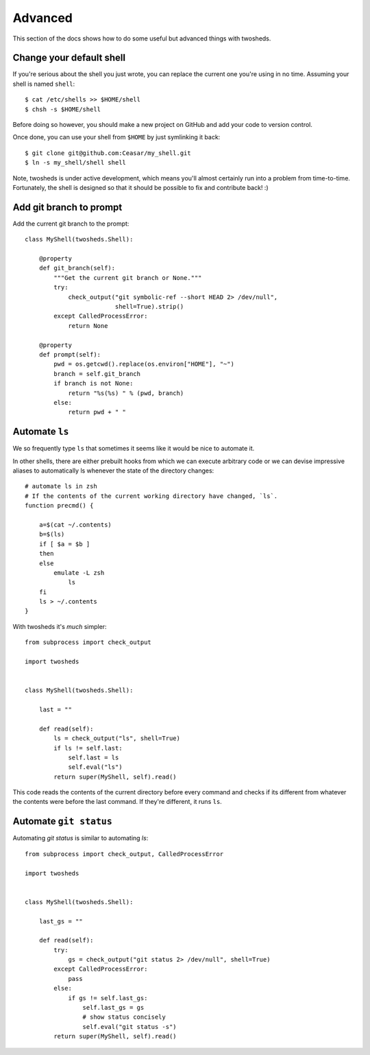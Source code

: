 .. _advanced:

Advanced
========

This section of the docs shows how to do some useful but advanced things
with twosheds.

Change your default shell
-------------------------

If you're serious about the shell you just wrote, you can replace the current
one you're using in no time. Assuming your shell is named ``shell``::

    $ cat /etc/shells >> $HOME/shell
    $ chsh -s $HOME/shell

Before doing so however, you should make a new project on GitHub and add
your code to version control.

Once done, you can use your shell from ``$HOME`` by just symlinking it back::

    $ git clone git@github.com:Ceasar/my_shell.git
    $ ln -s my_shell/shell shell

Note, twosheds is under active development, which means you'll almost
certainly run into a problem from time-to-time. Fortunately, the shell is
designed so that it should be possible to fix and contribute back! :)

Add git branch to prompt
------------------------

Add the current git branch to the prompt::

    class MyShell(twosheds.Shell):

        @property
        def git_branch(self):
            """Get the current git branch or None."""
            try:
                check_output("git symbolic-ref --short HEAD 2> /dev/null",
                             shell=True).strip()
            except CalledProcessError:
                return None

        @property
        def prompt(self):
            pwd = os.getcwd().replace(os.environ["HOME"], "~")
            branch = self.git_branch
            if branch is not None:
                return "%s(%s) " % (pwd, branch)
            else:
                return pwd + " "

Automate ``ls``
---------------

We so frequently type ``ls`` that sometimes it seems like it would be nice to
automate it.

In other shells, there are either prebuilt hooks from which we can execute
arbitrary code or we can devise impressive aliases to automatically ls
whenever the state of the directory changes::

    # automate ls in zsh
    # If the contents of the current working directory have changed, `ls`.
    function precmd() {

        a=$(cat ~/.contents)
        b=$(ls)
        if [ $a = $b ]
        then
        else
            emulate -L zsh
                ls
        fi
        ls > ~/.contents
    }

With twosheds it's *much* simpler::

    from subprocess import check_output

    import twosheds


    class MyShell(twosheds.Shell):

        last = ""

        def read(self):
            ls = check_output("ls", shell=True)
            if ls != self.last:
                self.last = ls
                self.eval("ls")
            return super(MyShell, self).read()

This code reads the contents of the current directory before every command
and checks if its different from whatever the contents were before the last
command. If they're different, it runs ``ls``.

Automate ``git status``
-----------------------

Automating `git status` is similar to automating `ls`::

    from subprocess import check_output, CalledProcessError

    import twosheds


    class MyShell(twosheds.Shell):

        last_gs = ""

        def read(self):
            try:
                gs = check_output("git status 2> /dev/null", shell=True)
            except CalledProcessError:
                pass
            else:
                if gs != self.last_gs:
                    self.last_gs = gs
                    # show status concisely
                    self.eval("git status -s")
            return super(MyShell, self).read()
